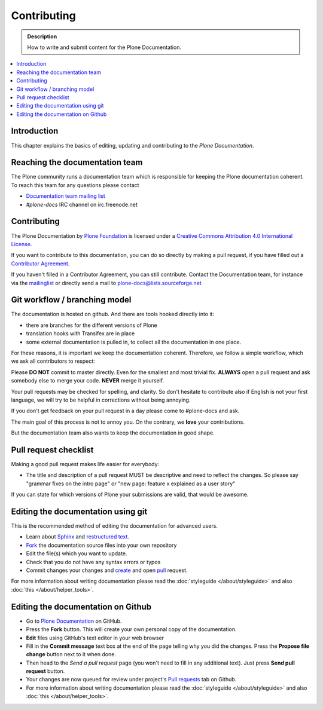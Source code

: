 ==============
 Contributing
==============

.. admonition:: Description

   How to write and submit content for the Plone Documentation.

.. contents:: :local:

Introduction
============

This chapter explains the basics of editing, updating and contributing to
the *Plone Documentation*.

Reaching the documentation team
===============================

The Plone community runs a documentation team which is responsible for keeping the Plone documentation coherent.
To reach this team for any questions please contact

* `Documentation team mailing list <https://plone.org/support/forums/docs>`_

* *#plone-docs* IRC channel on irc.freenode.net

Contributing
============

The Plone Documentation by `Plone Foundation <http://plone.org>`_ is licensed under a `Creative Commons Attribution 4.0 International License <http://creativecommons.org/licenses/by/4.0/>`_.

If you want to contribute to this documentation, you can do so directly by making a pull request, if you have filled out a `Contributor Agreement <http://plone.org/foundation/contributors-agreement>`_.

If you haven't filled in a Contributor Agreement, you can still contribute. Contact the Documentation team, for instance via the `mailinglist <http://sourceforge.net/p/plone/mailman/plone-docs/>`_ or directly send a mail to plone-docs@lists.sourceforge.net


Git workflow / branching model
==============================

The documentation is hosted on github. And there are tools hooked directly into it: 

* there are branches for the different versions of Plone

* translation hooks with Transifex are in place

* some external documentation is pulled in, to collect all the documentation in one place.

For these reasons, it is important we keep the documentation coherent. 
Therefore, we follow a simple workflow, which we ask all contributors to respect:


Please  **DO NOT** commit to master directly. Even for the smallest and most trivial fix. **ALWAYS** open a pull request and ask somebody else to merge your code. **NEVER** merge it yourself.

Your pull requests may be checked for spelling, and clarity. So don't hesitate to contribute also if English is not your first language, we will try to be helpful in corrections without being annoying.

If you don't get feedback on your pull request in a day please come to #plone-docs and ask.

The main goal of this process is not to annoy you. On the contrary, we **love** your contributions. 

But the documentation team also wants to keep the documentation in good shape.


Pull request checklist
======================

Making a good pull request makes life easier for everybody: 

* The title and description of a pull request MUST be descriptive and need to reflect the changes. So please say "grammar fixes on the intro page" or "new page: feature x explained as a user story"

If you can state for which versions of Plone your submissions are valid, that would be awesome.

Editing the documentation using git
===================================

This is the recommended method of editing the documentation for
advanced users. 

* Learn about `Sphinx <http://sphinx-doc.org/>`_ and `restructured text
  <http://sphinx-doc.org/rest.html>`_.

* `Fork <https://help.github.com/articles/fork-a-repo>`_ the documentation source files into your own repository

* Edit the file(s) which you want to update.

* Check that you do not have any syntax errors or typos

* Commit changes your changes and `create <https://help.github.com/articles/creating-a-pull-request>`_ and open `pull <https://help.github.com/articles/using-pull-requests>`_ request.

For more information about writing documentation please read the :doc:`styleguide </about/styleguide>` and also :doc:`this </about/helper_tools>`.

Editing the documentation on Github
===================================

- Go to `Plone Documentation <https://github.com/plone/documentation>`_ on  GitHub.
- Press the **Fork** button. This will create your own personal copy of the documentation.
- **Edit** files using GitHub's text editor in your web browser
- Fill in the **Commit message** text box at the end of the page telling why you did the changes. Press the **Propose file change** button next to it when done.
- Then head to the *Send a pull request* page (you won't need to fill in any additional text). Just press **Send pull request** button.
- Your changes are now queued for review under project's `Pull requests <https://github.com/plone/documentation/pulls>`_ tab on Github.
- For more information about writing documentation please read the :doc:`styleguide </about/styleguide>` and also :doc:`this </about/helper_tools>`.